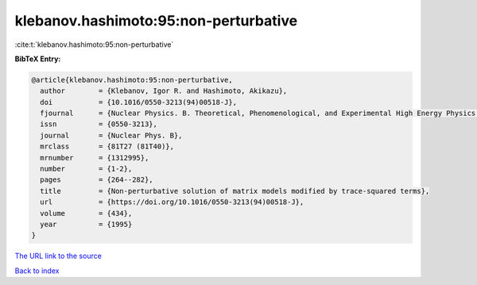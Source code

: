 klebanov.hashimoto:95:non-perturbative
======================================

:cite:t:`klebanov.hashimoto:95:non-perturbative`

**BibTeX Entry:**

.. code-block:: bibtex

   @article{klebanov.hashimoto:95:non-perturbative,
     author        = {Klebanov, Igor R. and Hashimoto, Akikazu},
     doi           = {10.1016/0550-3213(94)00518-J},
     fjournal      = {Nuclear Physics. B. Theoretical, Phenomenological, and Experimental High Energy Physics. Quantum Field Theory and Statistical Systems},
     issn          = {0550-3213},
     journal       = {Nuclear Phys. B},
     mrclass       = {81T27 (81T40)},
     mrnumber      = {1312995},
     number        = {1-2},
     pages         = {264--282},
     title         = {Non-perturbative solution of matrix models modified by trace-squared terms},
     url           = {https://doi.org/10.1016/0550-3213(94)00518-J},
     volume        = {434},
     year          = {1995}
   }
`The URL link to the source <https://doi.org/10.1016/0550-3213(94)00518-J>`_


`Back to index <../By-Cite-Keys.html>`_

